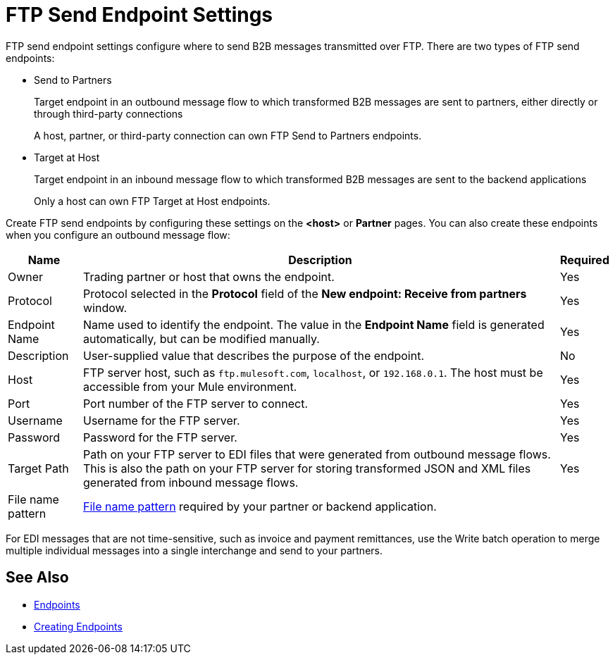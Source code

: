 = FTP Send Endpoint Settings

FTP send endpoint settings configure where to send B2B messages transmitted over FTP. There are two types of FTP send endpoints:

* Send to Partners
+
Target endpoint in an outbound message flow to which transformed B2B messages are sent to partners, either directly or through third-party connections
+
A host, partner, or third-party connection can own FTP Send to Partners endpoints.

* Target at Host
+
Target endpoint in an inbound message flow to which transformed B2B messages are sent to the backend applications
+
Only a host can own FTP Target at Host endpoints.

Create FTP send endpoints by configuring these settings on the *<host>* or *Partner* pages. You can also create these endpoints when you configure an outbound message flow:

[%header%autowidth.spread]
|===
|Name |Description | Required

| Owner
| Trading partner or host that owns the endpoint.
| Yes

| Protocol
| Protocol selected in the *Protocol* field of the *New endpoint: Receive from partners* window.
| Yes

|Endpoint Name
| Name used to identify the endpoint. The value in the *Endpoint Name* field is generated automatically, but can be modified manually.
| Yes

|Description
|User-supplied value that describes the purpose of the endpoint.
| No

|Host
| FTP server host, such as `ftp.mulesoft.com`, `localhost`, or `192.168.0.1`. The host must be accessible from your Mule environment.
|Yes

|Port
|Port number of the FTP server to connect.
|Yes

|Username
|Username for the FTP server.
|Yes

|Password
|Password for the FTP server.
|Yes

|Target Path
|Path on your FTP server to EDI files that were generated from outbound message flows. This is also the path on your FTP server for storing transformed JSON and XML files generated from inbound message flows.
|Yes

|File name pattern
|xref:file-name-pattern.adoc[File name pattern] required by your partner or backend application.
|
|===

For EDI messages that are not time-sensitive, such as invoice and payment remittances, use the Write batch operation to merge multiple individual messages into a single interchange and send to your partners.

== See Also

* xref:endpoints.adoc[Endpoints]
* xref:create-endpoint.adoc[Creating Endpoints]
